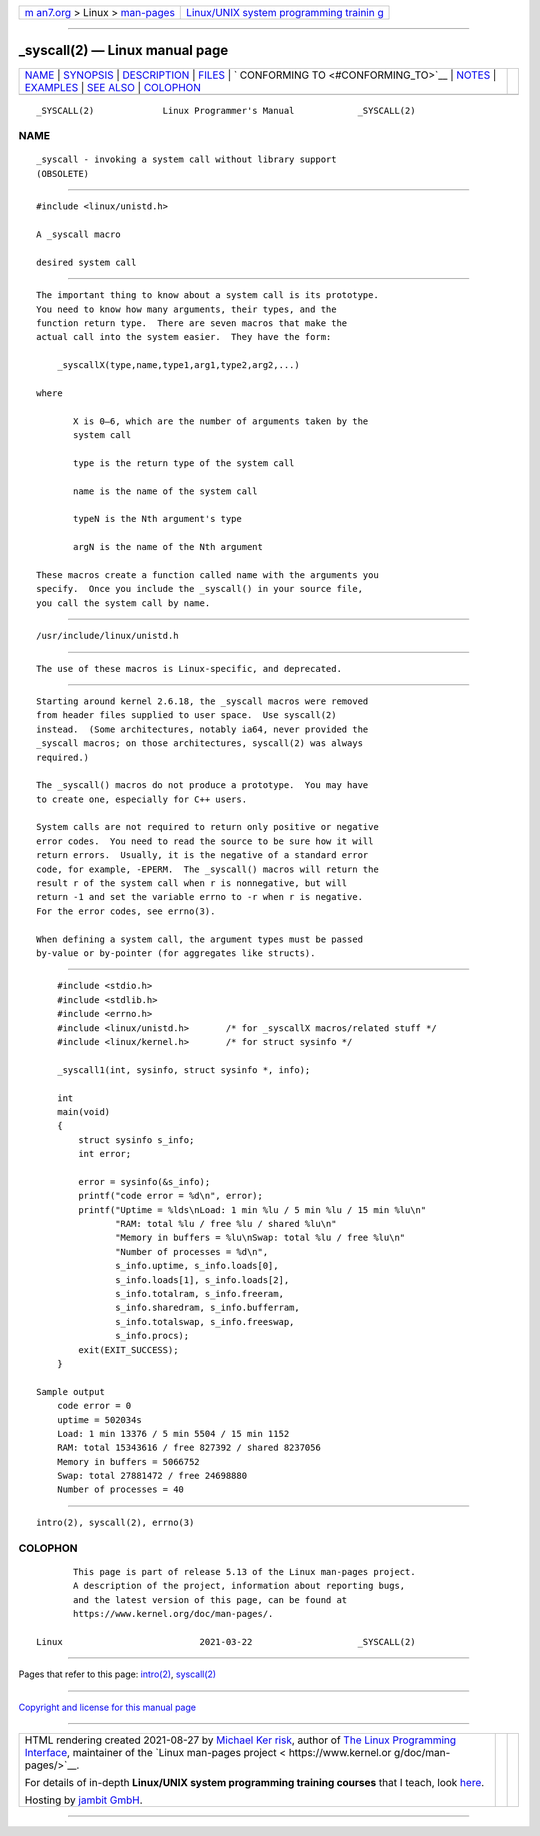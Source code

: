 .. container:: page-top

.. container:: nav-bar

   +----------------------------------+----------------------------------+
   | `m                               | `Linux/UNIX system programming   |
   | an7.org <../../../index.html>`__ | trainin                          |
   | > Linux >                        | g <http://man7.org/training/>`__ |
   | `man-pages <../index.html>`__    |                                  |
   +----------------------------------+----------------------------------+

--------------

\_syscall(2) — Linux manual page
================================

+-----------------------------------+-----------------------------------+
| `NAME <#NAME>`__ \|               |                                   |
| `SYNOPSIS <#SYNOPSIS>`__ \|       |                                   |
| `DESCRIPTION <#DESCRIPTION>`__ \| |                                   |
| `FILES <#FILES>`__ \|             |                                   |
| `                                 |                                   |
| CONFORMING TO <#CONFORMING_TO>`__ |                                   |
| \| `NOTES <#NOTES>`__ \|          |                                   |
| `EXAMPLES <#EXAMPLES>`__ \|       |                                   |
| `SEE ALSO <#SEE_ALSO>`__ \|       |                                   |
| `COLOPHON <#COLOPHON>`__          |                                   |
+-----------------------------------+-----------------------------------+
| .. container:: man-search-box     |                                   |
+-----------------------------------+-----------------------------------+

::

   _SYSCALL(2)             Linux Programmer's Manual            _SYSCALL(2)

NAME
-------------------------------------------------

::

          _syscall - invoking a system call without library support
          (OBSOLETE)


---------------------------------------------------------

::

          #include <linux/unistd.h>

          A _syscall macro

          desired system call


---------------------------------------------------------------

::

          The important thing to know about a system call is its prototype.
          You need to know how many arguments, their types, and the
          function return type.  There are seven macros that make the
          actual call into the system easier.  They have the form:

              _syscallX(type,name,type1,arg1,type2,arg2,...)

          where

                 X is 0–6, which are the number of arguments taken by the
                 system call

                 type is the return type of the system call

                 name is the name of the system call

                 typeN is the Nth argument's type

                 argN is the name of the Nth argument

          These macros create a function called name with the arguments you
          specify.  Once you include the _syscall() in your source file,
          you call the system call by name.


---------------------------------------------------

::

          /usr/include/linux/unistd.h


-------------------------------------------------------------------

::

          The use of these macros is Linux-specific, and deprecated.


---------------------------------------------------

::

          Starting around kernel 2.6.18, the _syscall macros were removed
          from header files supplied to user space.  Use syscall(2)
          instead.  (Some architectures, notably ia64, never provided the
          _syscall macros; on those architectures, syscall(2) was always
          required.)

          The _syscall() macros do not produce a prototype.  You may have
          to create one, especially for C++ users.

          System calls are not required to return only positive or negative
          error codes.  You need to read the source to be sure how it will
          return errors.  Usually, it is the negative of a standard error
          code, for example, -EPERM.  The _syscall() macros will return the
          result r of the system call when r is nonnegative, but will
          return -1 and set the variable errno to -r when r is negative.
          For the error codes, see errno(3).

          When defining a system call, the argument types must be passed
          by-value or by-pointer (for aggregates like structs).


---------------------------------------------------------

::

          #include <stdio.h>
          #include <stdlib.h>
          #include <errno.h>
          #include <linux/unistd.h>       /* for _syscallX macros/related stuff */
          #include <linux/kernel.h>       /* for struct sysinfo */

          _syscall1(int, sysinfo, struct sysinfo *, info);

          int
          main(void)
          {
              struct sysinfo s_info;
              int error;

              error = sysinfo(&s_info);
              printf("code error = %d\n", error);
              printf("Uptime = %lds\nLoad: 1 min %lu / 5 min %lu / 15 min %lu\n"
                     "RAM: total %lu / free %lu / shared %lu\n"
                     "Memory in buffers = %lu\nSwap: total %lu / free %lu\n"
                     "Number of processes = %d\n",
                     s_info.uptime, s_info.loads[0],
                     s_info.loads[1], s_info.loads[2],
                     s_info.totalram, s_info.freeram,
                     s_info.sharedram, s_info.bufferram,
                     s_info.totalswap, s_info.freeswap,
                     s_info.procs);
              exit(EXIT_SUCCESS);
          }

      Sample output
          code error = 0
          uptime = 502034s
          Load: 1 min 13376 / 5 min 5504 / 15 min 1152
          RAM: total 15343616 / free 827392 / shared 8237056
          Memory in buffers = 5066752
          Swap: total 27881472 / free 24698880
          Number of processes = 40


---------------------------------------------------------

::

          intro(2), syscall(2), errno(3)

COLOPHON
---------------------------------------------------------

::

          This page is part of release 5.13 of the Linux man-pages project.
          A description of the project, information about reporting bugs,
          and the latest version of this page, can be found at
          https://www.kernel.org/doc/man-pages/.

   Linux                          2021-03-22                    _SYSCALL(2)

--------------

Pages that refer to this page: `intro(2) <../man2/intro.2.html>`__, 
`syscall(2) <../man2/syscall.2.html>`__

--------------

`Copyright and license for this manual
page <../man2/_syscall.2.license.html>`__

--------------

.. container:: footer

   +-----------------------+-----------------------+-----------------------+
   | HTML rendering        |                       | |Cover of TLPI|       |
   | created 2021-08-27 by |                       |                       |
   | `Michael              |                       |                       |
   | Ker                   |                       |                       |
   | risk <https://man7.or |                       |                       |
   | g/mtk/index.html>`__, |                       |                       |
   | author of `The Linux  |                       |                       |
   | Programming           |                       |                       |
   | Interface <https:     |                       |                       |
   | //man7.org/tlpi/>`__, |                       |                       |
   | maintainer of the     |                       |                       |
   | `Linux man-pages      |                       |                       |
   | project <             |                       |                       |
   | https://www.kernel.or |                       |                       |
   | g/doc/man-pages/>`__. |                       |                       |
   |                       |                       |                       |
   | For details of        |                       |                       |
   | in-depth **Linux/UNIX |                       |                       |
   | system programming    |                       |                       |
   | training courses**    |                       |                       |
   | that I teach, look    |                       |                       |
   | `here <https://ma     |                       |                       |
   | n7.org/training/>`__. |                       |                       |
   |                       |                       |                       |
   | Hosting by `jambit    |                       |                       |
   | GmbH                  |                       |                       |
   | <https://www.jambit.c |                       |                       |
   | om/index_en.html>`__. |                       |                       |
   +-----------------------+-----------------------+-----------------------+

--------------

.. container:: statcounter

   |Web Analytics Made Easy - StatCounter|

.. |Cover of TLPI| image:: https://man7.org/tlpi/cover/TLPI-front-cover-vsmall.png
   :target: https://man7.org/tlpi/
.. |Web Analytics Made Easy - StatCounter| image:: https://c.statcounter.com/7422636/0/9b6714ff/1/
   :class: statcounter
   :target: https://statcounter.com/
